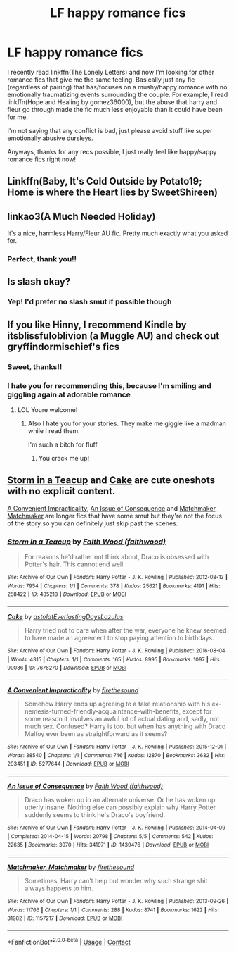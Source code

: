 #+TITLE: LF happy romance fics

* LF happy romance fics
:PROPERTIES:
:Author: Sebinator123
:Score: 6
:DateUnix: 1598637226.0
:DateShort: 2020-Aug-28
:FlairText: Request
:END:
I recently read linkffn(The Lonely Letters) and now I'm looking for other romance fics that give me the same feeling. Basically just any fic (regardless of pairing) that has/focuses on a mushy/happy romance with no emotionally traumatizing events surrounding the couple. For example, I read linkffn(Hope and Healing by gomez36000), but the abuse that harry and fleur go through made the fic much less enjoyable than it could have been for me.

I'm not saying that any conflict is bad, just please avoid stuff like super emotionally abusive dursleys.

Anyways, thanks for any recs possible, I just really feel like happy/sappy romance fics right now!


** Linkffn(Baby, It's Cold Outside by Potato19; Home is where the Heart lies by SweetShireen)
:PROPERTIES:
:Author: rohan62442
:Score: 3
:DateUnix: 1598718457.0
:DateShort: 2020-Aug-29
:END:


** linkao3(A Much Needed Holiday)

It's a nice, harmless Harry/Fleur AU fic. Pretty much exactly what you asked for.
:PROPERTIES:
:Author: SchlitzerGustl
:Score: 2
:DateUnix: 1598651833.0
:DateShort: 2020-Aug-29
:END:

*** Perfect, thank you!!
:PROPERTIES:
:Author: Sebinator123
:Score: 1
:DateUnix: 1598652089.0
:DateShort: 2020-Aug-29
:END:


** Is slash okay?
:PROPERTIES:
:Author: sailingg
:Score: 1
:DateUnix: 1598678155.0
:DateShort: 2020-Aug-29
:END:

*** Yep! I'd prefer no slash smut if possible though
:PROPERTIES:
:Author: Sebinator123
:Score: 1
:DateUnix: 1598704718.0
:DateShort: 2020-Aug-29
:END:


** If you like Hinny, I recommend Kindle by itsblissfuloblivion (a Muggle AU) and check out gryffindormischief's fics
:PROPERTIES:
:Author: Pottermum
:Score: 1
:DateUnix: 1598696123.0
:DateShort: 2020-Aug-29
:END:

*** Sweet, thanks!!
:PROPERTIES:
:Author: Sebinator123
:Score: 1
:DateUnix: 1598704727.0
:DateShort: 2020-Aug-29
:END:


*** I hate you for recommending this, because I'm smiling and giggling again at adorable romance
:PROPERTIES:
:Author: flingerdinger
:Score: 1
:DateUnix: 1598845611.0
:DateShort: 2020-Aug-31
:END:

**** LOL Youre welcome!
:PROPERTIES:
:Author: Pottermum
:Score: 1
:DateUnix: 1598957877.0
:DateShort: 2020-Sep-01
:END:

***** Also I hate you for your stories. They make me giggle like a madman while I read them.

I'm such a bitch for fluff
:PROPERTIES:
:Author: flingerdinger
:Score: 1
:DateUnix: 1598957962.0
:DateShort: 2020-Sep-01
:END:

****** You crack me up!
:PROPERTIES:
:Author: Pottermum
:Score: 1
:DateUnix: 1599302988.0
:DateShort: 2020-Sep-05
:END:


** [[https://archiveofourown.org/works/485218][Storm in a Teacup]] and [[https://archiveofourown.org/works/7678270][Cake]] are cute oneshots with no explicit content.

[[https://archiveofourown.org/works/5277644][A Convenient Impracticality]], [[https://archiveofourown.org/works/1439476/chapters/3046141][An Issue of Consequence]] and [[https://archiveofourown.org/works/1157217][Matchmaker, Matchmaker]] are longer fics that have some smut but they're not the focus of the story so you can definitely just skip past the scenes.
:PROPERTIES:
:Author: sailingg
:Score: 0
:DateUnix: 1598717614.0
:DateShort: 2020-Aug-29
:END:

*** [[https://archiveofourown.org/works/485218][*/Storm in a Teacup/*]] by [[https://www.archiveofourown.org/users/faithwood/pseuds/Faith%20Wood][/Faith Wood (faithwood)/]]

#+begin_quote
  For reasons he'd rather not think about, Draco is obsessed with Potter's hair. This cannot end well.
#+end_quote

^{/Site/:} ^{Archive} ^{of} ^{Our} ^{Own} ^{*|*} ^{/Fandom/:} ^{Harry} ^{Potter} ^{-} ^{J.} ^{K.} ^{Rowling} ^{*|*} ^{/Published/:} ^{2012-08-13} ^{*|*} ^{/Words/:} ^{7954} ^{*|*} ^{/Chapters/:} ^{1/1} ^{*|*} ^{/Comments/:} ^{378} ^{*|*} ^{/Kudos/:} ^{25621} ^{*|*} ^{/Bookmarks/:} ^{4191} ^{*|*} ^{/Hits/:} ^{258422} ^{*|*} ^{/ID/:} ^{485218} ^{*|*} ^{/Download/:} ^{[[https://archiveofourown.org/downloads/485218/Storm%20in%20a%20Teacup.epub?updated_at=1596421999][EPUB]]} ^{or} ^{[[https://archiveofourown.org/downloads/485218/Storm%20in%20a%20Teacup.mobi?updated_at=1596421999][MOBI]]}

--------------

[[https://archiveofourown.org/works/7678270][*/Cake/*]] by [[https://www.archiveofourown.org/users/astolat/pseuds/astolat/users/EverlastingDays/pseuds/EverlastingDays/users/Lazulus/pseuds/Lazulus][/astolatEverlastingDaysLazulus/]]

#+begin_quote
  Harry tried not to care when after the war, everyone he knew seemed to have made an agreement to stop paying attention to birthdays.
#+end_quote

^{/Site/:} ^{Archive} ^{of} ^{Our} ^{Own} ^{*|*} ^{/Fandom/:} ^{Harry} ^{Potter} ^{-} ^{J.} ^{K.} ^{Rowling} ^{*|*} ^{/Published/:} ^{2016-08-04} ^{*|*} ^{/Words/:} ^{4315} ^{*|*} ^{/Chapters/:} ^{1/1} ^{*|*} ^{/Comments/:} ^{165} ^{*|*} ^{/Kudos/:} ^{8995} ^{*|*} ^{/Bookmarks/:} ^{1097} ^{*|*} ^{/Hits/:} ^{90086} ^{*|*} ^{/ID/:} ^{7678270} ^{*|*} ^{/Download/:} ^{[[https://archiveofourown.org/downloads/7678270/Cake.epub?updated_at=1542713653][EPUB]]} ^{or} ^{[[https://archiveofourown.org/downloads/7678270/Cake.mobi?updated_at=1542713653][MOBI]]}

--------------

[[https://archiveofourown.org/works/5277644][*/A Convenient Impracticality/*]] by [[https://www.archiveofourown.org/users/firethesound/pseuds/firethesound][/firethesound/]]

#+begin_quote
  Somehow Harry ends up agreeing to a fake relationship with his ex-nemesis-turned-friendly-acquaintance-with-benefits, except for some reason it involves an awful lot of actual dating and, sadly, not much sex. Confused? Harry is too, but when has anything with Draco Malfoy ever been as straightforward as it seems?
#+end_quote

^{/Site/:} ^{Archive} ^{of} ^{Our} ^{Own} ^{*|*} ^{/Fandom/:} ^{Harry} ^{Potter} ^{-} ^{J.} ^{K.} ^{Rowling} ^{*|*} ^{/Published/:} ^{2015-12-01} ^{*|*} ^{/Words/:} ^{38540} ^{*|*} ^{/Chapters/:} ^{1/1} ^{*|*} ^{/Comments/:} ^{746} ^{*|*} ^{/Kudos/:} ^{12870} ^{*|*} ^{/Bookmarks/:} ^{3632} ^{*|*} ^{/Hits/:} ^{203451} ^{*|*} ^{/ID/:} ^{5277644} ^{*|*} ^{/Download/:} ^{[[https://archiveofourown.org/downloads/5277644/A%20Convenient.epub?updated_at=1590961450][EPUB]]} ^{or} ^{[[https://archiveofourown.org/downloads/5277644/A%20Convenient.mobi?updated_at=1590961450][MOBI]]}

--------------

[[https://archiveofourown.org/works/1439476][*/An Issue of Consequence/*]] by [[https://www.archiveofourown.org/users/faithwood/pseuds/Faith%20Wood][/Faith Wood (faithwood)/]]

#+begin_quote
  Draco has woken up in an alternate universe. Or he has woken up utterly insane. Nothing else can possibly explain why Harry Potter suddenly seems to think he's Draco's boyfriend.
#+end_quote

^{/Site/:} ^{Archive} ^{of} ^{Our} ^{Own} ^{*|*} ^{/Fandom/:} ^{Harry} ^{Potter} ^{-} ^{J.} ^{K.} ^{Rowling} ^{*|*} ^{/Published/:} ^{2014-04-09} ^{*|*} ^{/Completed/:} ^{2014-04-15} ^{*|*} ^{/Words/:} ^{20798} ^{*|*} ^{/Chapters/:} ^{5/5} ^{*|*} ^{/Comments/:} ^{542} ^{*|*} ^{/Kudos/:} ^{22635} ^{*|*} ^{/Bookmarks/:} ^{3970} ^{*|*} ^{/Hits/:} ^{341971} ^{*|*} ^{/ID/:} ^{1439476} ^{*|*} ^{/Download/:} ^{[[https://archiveofourown.org/downloads/1439476/An%20Issue%20of%20Consequence.epub?updated_at=1590924598][EPUB]]} ^{or} ^{[[https://archiveofourown.org/downloads/1439476/An%20Issue%20of%20Consequence.mobi?updated_at=1590924598][MOBI]]}

--------------

[[https://archiveofourown.org/works/1157217][*/Matchmaker, Matchmaker/*]] by [[https://www.archiveofourown.org/users/firethesound/pseuds/firethesound][/firethesound/]]

#+begin_quote
  Sometimes, Harry can't help but wonder why such strange shit always happens to him.
#+end_quote

^{/Site/:} ^{Archive} ^{of} ^{Our} ^{Own} ^{*|*} ^{/Fandom/:} ^{Harry} ^{Potter} ^{-} ^{J.} ^{K.} ^{Rowling} ^{*|*} ^{/Published/:} ^{2013-09-26} ^{*|*} ^{/Words/:} ^{11766} ^{*|*} ^{/Chapters/:} ^{1/1} ^{*|*} ^{/Comments/:} ^{288} ^{*|*} ^{/Kudos/:} ^{8741} ^{*|*} ^{/Bookmarks/:} ^{1622} ^{*|*} ^{/Hits/:} ^{81982} ^{*|*} ^{/ID/:} ^{1157217} ^{*|*} ^{/Download/:} ^{[[https://archiveofourown.org/downloads/1157217/Matchmaker%20Matchmaker.epub?updated_at=1573960734][EPUB]]} ^{or} ^{[[https://archiveofourown.org/downloads/1157217/Matchmaker%20Matchmaker.mobi?updated_at=1573960734][MOBI]]}

--------------

*FanfictionBot*^{2.0.0-beta} | [[https://github.com/FanfictionBot/reddit-ffn-bot/wiki/Usage][Usage]] | [[https://www.reddit.com/message/compose?to=tusing][Contact]]
:PROPERTIES:
:Author: FanfictionBot
:Score: 0
:DateUnix: 1598717655.0
:DateShort: 2020-Aug-29
:END:
